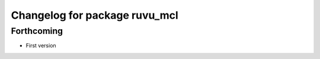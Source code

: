 ^^^^^^^^^^^^^^^^^^^^^^^^^^^^^^
Changelog for package ruvu_mcl
^^^^^^^^^^^^^^^^^^^^^^^^^^^^^^

Forthcoming
-----------
* First version

